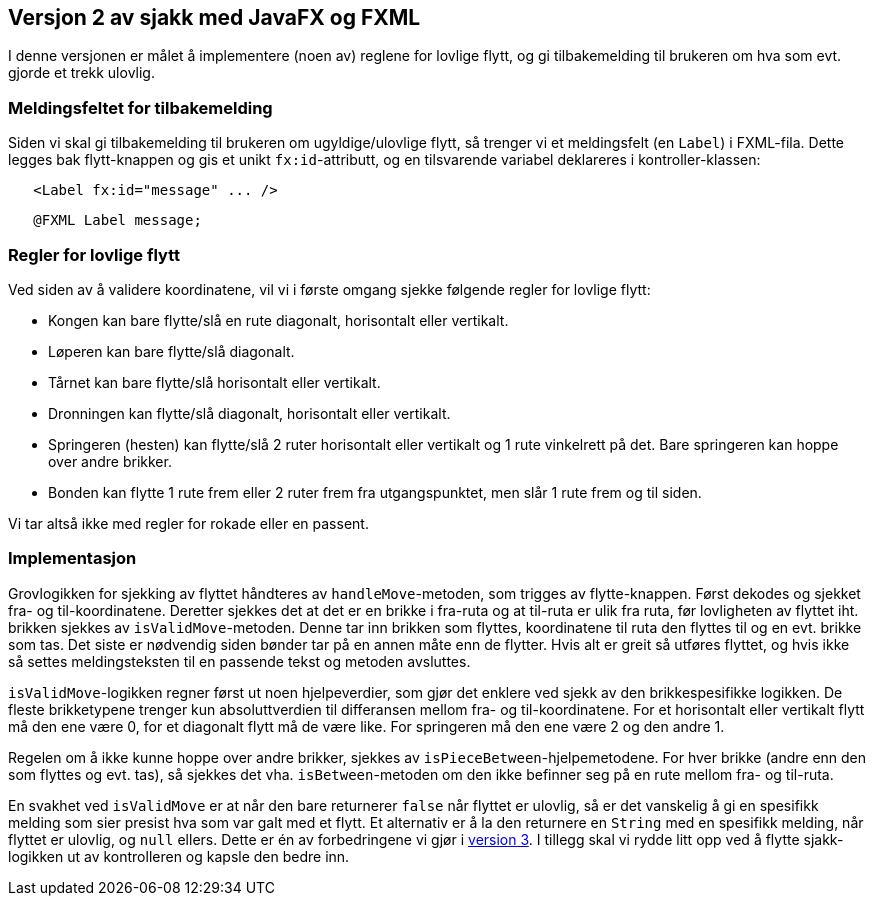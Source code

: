 == Versjon 2 av sjakk med JavaFX og FXML

I denne versjonen er målet å implementere (noen av) reglene for lovlige flytt,
og gi tilbakemelding til brukeren om hva som evt. gjorde et trekk ulovlig.

=== Meldingsfeltet for tilbakemelding

Siden vi skal gi tilbakemelding til brukeren om ugyldige/ulovlige flytt, så trenger vi et meldingsfelt (en `Label`) i FXML-fila.
Dette legges bak flytt-knappen og gis et unikt `fx:id`-attributt, og en tilsvarende variabel deklareres i kontroller-klassen:

[source, xml]
----
   <Label fx:id="message" ... />
----

[source, java]
----
   @FXML Label message;
----

=== Regler for lovlige flytt

Ved siden av å validere koordinatene, vil vi i første omgang sjekke følgende regler for lovlige flytt:

- Kongen kan bare flytte/slå en rute diagonalt, horisontalt eller vertikalt.
- Løperen kan bare flytte/slå diagonalt.
- Tårnet kan bare flytte/slå horisontalt eller vertikalt.
- Dronningen kan flytte/slå diagonalt, horisontalt eller vertikalt.
- Springeren (hesten) kan flytte/slå 2 ruter horisontalt eller vertikalt og 1 rute vinkelrett på det. Bare springeren kan hoppe over andre brikker.
- Bonden kan flytte 1 rute frem eller 2 ruter frem fra utgangspunktet, men slår 1 rute frem og til siden.

Vi tar altså ikke med regler for rokade eller en passent.

=== Implementasjon

Grovlogikken for sjekking av flyttet håndteres av `handleMove`-metoden, som trigges av flytte-knappen. Først dekodes og sjekket fra- og til-koordinatene. 
Deretter sjekkes det at det er en brikke i fra-ruta og at til-ruta er ulik fra ruta, før lovligheten av flyttet iht. brikken sjekkes av `isValidMove`-metoden.
Denne tar inn brikken som flyttes, koordinatene til ruta den flyttes til og en evt. brikke som tas. Det siste er nødvendig siden bønder tar på en annen måte enn de flytter.
Hvis alt er greit så utføres flyttet, og hvis ikke så settes meldingsteksten til en passende tekst og metoden avsluttes.

`isValidMove`-logikken regner først ut noen hjelpeverdier, som gjør det enklere ved sjekk av den brikkespesifikke logikken.
De fleste brikketypene trenger kun absoluttverdien til differansen mellom fra- og til-koordinatene.
For et horisontalt eller vertikalt flytt må den ene være 0, for et diagonalt flytt må de være like. For springeren må den ene være 2 og den andre 1.

Regelen om å ikke kunne hoppe over andre brikker, sjekkes av `isPieceBetween`-hjelpemetodene.
For hver brikke (andre enn den som flyttes og evt. tas), så sjekkes det vha. `isBetween`-metoden om den ikke befinner seg på en rute mellom fra- og til-ruta.

En svakhet ved `isValidMove` er at når den bare returnerer `false` når flyttet er ulovlig, så er det vanskelig å gi en spesifikk melding som sier presist hva som var galt med et flytt.
Et alternativ er å la den returnere en `String` med en spesifikk melding, når flyttet er ulovlig, og `null` ellers. Dette er én av forbedringene vi gjør i <<../v3/Chess.adoc#, version 3>>.
I tillegg skal vi rydde litt opp ved å flytte sjakk-logikken ut av kontrolleren og kapsle den bedre inn.
